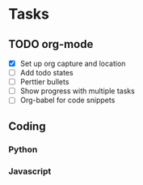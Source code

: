 * Tasks
** TODO org-mode
- [X] Set up org capture and location
- [ ] Add todo states
- [ ] Perttier bullets
- [ ] Show progress with multiple tasks
- [ ] Org-babel for code snippets
** Coding
*** Python
*** Javascript
